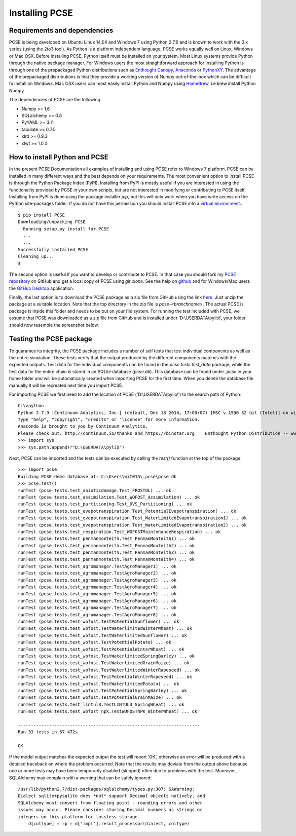 ***************
Installing PCSE
***************

Requirements and dependencies
=============================

PCSE is being developed on Ubuntu Linux 14.04 and Windows 7 using Python 2.7.9 and is known to work with
the 3.x series (using the 2to3 tool). As Python is a platform independent language, PCSE
works equally well on Linux, Windows or Mac OSX.
Before installing PCSE, Python itself must be installed on your system. Most Linux systems provide
Python through the native package manager. For Windows users the most straightforward approach for installing
Python is through one of the prepackaged Python distributions such as `Enthought Canopy`_,
`Anaconda`_ or `PythonXY`_. The advantage of the prepackaged distributions is that they provide a working
version of Numpy out-of-the-box which can be difficult to install on Windows. Mac OSX users can most easily
install Python and Numpy using `HomeBrew`_, i.e brew install Python Numpy

The dependencies of PCSE are the following:

* Numpy >= 1.6
* SQLalchemy >= 0.8
* PyYAML >= 3.11
* tabulate >= 0.7.5
* xlrd >= 0.9.3
* xlwt >= 1.0.0

.. _Enthought Canopy: https://www.enthought.com/products/canopy/
.. _Anaconda: https://store.continuum.io/cshop/anaconda/
.. _PythonXY: https://python-xy.github.io/
.. _HomeBrew: http://brew.sh

How to install Python and PCSE
==============================

In the present PCSE Documentation all examples of installing and using PCSE refer to Windows 7 platform. PCSE can be installed in many different ways and the best depends on your
requirements. The most convenient option to install PCSE is through the Python Package
Index (PyPI). Installing from PyPI is mostly useful if you are interested in using the functionality
provided by PCSE in your own scripts, but are not interested in modifying or contributing to
PCSE itself. Installing from PyPI is done using the package installer `pip`, but this
will only work when you have write access on the Python site-packages
folder. If you do not have this permission you should install PCSE into a
`virtual environment`_.::

    $ pip install PCSE
    Downloading/unpacking PCSE
      Running setup.py install for PCSE
      ...
      ...
    Successfully installed PCSE
    Cleaning up...
    $

.. _virtual environment: http://docs.python-guide.org/en/latest/dev/virtualenvs/

The second option is useful if you want to develop or contribute to PCSE.
In that case you should fork my `PCSE
repository`_ on GitHub and get a local copy of PCSE using `git clone`. See the help on github_
and for Windows/Mac users the `GitHub Desktop`_ application.

.. _GitHub Desktop: https://desktop.github.com/
.. _GitHub: https://help.github.com/
.. _PCSE repository: https://github.com/ajwdewit/pcse

Finally, the last option is to download the PCSE package as a zip file from GitHub
using the link `here`_. Just unzip the package at a suitable location.
Note that the top directory in the zip file is `pcse-<branchname>`.
The actual PCSE is package is inside this folder and needs to be put on your file system.
For running the test included with PCSE, we assume that PCSE was downloaded as a zip file
from GitHub and is installed under 'D:\\USERDATA\\pylib\\', your folder should now
resemble the screenshot below.

.. image:: figures/pylib.png

.. _here: https://github.com/ajwdewit/pcse/archive/master.zip


Testing the PCSE package
========================

To guarantee its integrity, the PCSE package includes a number of self
tests that test individual components as well as the entire simulation. These tests
verify that the output produced by the different components matches with the
expected outputs. Test data for the individual components can be found
in the `pcse.tests.test_data` package, while the test data for the entire chain
is stored in an SQLite database (pcse.db). This database can be found under
`.pcse` in your home folder and will be automatically created when importing
PCSE for the first time. When you delete the database file manually it will be
recreated next time you import PCSE.

For importing PCSE we first need to add the location of PCSE ('D:\\USERDATA\\pylib\\')
to the search path of Python::

    C:\>python
    Python 2.7.9 |Continuum Analytics, Inc.| (default, Dec 18 2014, 17:00:07) [MSC v.1500 32 bit (Intel)] on win32
    Type "help", "copyright", "credits" or "license" for more information.
    Anaconda is brought to you by Continuum Analytics.
    Please check out: http://continuum.io/thanks and https://binstar.org    Enthought Python Distribution -- www.enthought.com
    >>> import sys
    >>> sys.path.append(r"D:\USERDATA\pylib")

Next, PCSE can be imported and the tests can be executed by calling
the `test()` function at the top of the package::

    >>> import pcse
    Building PCSE demo database at: C:\Users\wit015\.pcse\pcse.db
    >>> pcse.test()
    runTest (pcse.tests.test_abioticdamage.Test_FROSTOL) ... ok
    runTest (pcse.tests.test_assimilation.Test_WOFOST_Assimilation) ... ok
    runTest (pcse.tests.test_partitioning.Test_DVS_Partitioning) ... ok
    runTest (pcse.tests.test_evapotranspiration.Test_PotentialEvapotranspiration) ... ok
    runTest (pcse.tests.test_evapotranspiration.Test_WaterLimitedEvapotranspiration1) ... ok
    runTest (pcse.tests.test_evapotranspiration.Test_WaterLimitedEvapotranspiration2) ... ok
    runTest (pcse.tests.test_respiration.Test_WOFOSTMaintenanceRespiration) ... ok
    runTest (pcse.tests.test_penmanmonteith.Test_PenmanMonteith1) ... ok
    runTest (pcse.tests.test_penmanmonteith.Test_PenmanMonteith2) ... ok
    runTest (pcse.tests.test_penmanmonteith.Test_PenmanMonteith3) ... ok
    runTest (pcse.tests.test_penmanmonteith.Test_PenmanMonteith4) ... ok
    runTest (pcse.tests.test_agromanager.TestAgroManager1) ... ok
    runTest (pcse.tests.test_agromanager.TestAgroManager2) ... ok
    runTest (pcse.tests.test_agromanager.TestAgroManager3) ... ok
    runTest (pcse.tests.test_agromanager.TestAgroManager4) ... ok
    runTest (pcse.tests.test_agromanager.TestAgroManager5) ... ok
    runTest (pcse.tests.test_agromanager.TestAgroManager6) ... ok
    runTest (pcse.tests.test_agromanager.TestAgroManager7) ... ok
    runTest (pcse.tests.test_agromanager.TestAgroManager8) ... ok
    runTest (pcse.tests.test_wofost.TestPotentialSunflower) ... ok
    runTest (pcse.tests.test_wofost.TestWaterlimitedWinterWheat) ... ok
    runTest (pcse.tests.test_wofost.TestWaterlimitedSunflower) ... ok
    runTest (pcse.tests.test_wofost.TestPotentialPotato) ... ok
    runTest (pcse.tests.test_wofost.TestPotentialWinterWheat) ... ok
    runTest (pcse.tests.test_wofost.TestWaterlimitedSpringBarley) ... ok
    runTest (pcse.tests.test_wofost.TestWaterlimitedGrainMaize) ... ok
    runTest (pcse.tests.test_wofost.TestWaterlimitedWinterRapeseed) ... ok
    runTest (pcse.tests.test_wofost.TestPotentialWinterRapeseed) ... ok
    runTest (pcse.tests.test_wofost.TestWaterlimitedPotato) ... ok
    runTest (pcse.tests.test_wofost.TestPotentialSpringBarley) ... ok
    runTest (pcse.tests.test_wofost.TestPotentialGrainMaize) ... ok
    runTest (pcse.tests.test_lintul3.TestLINTUL3_SpringWheat) ... ok
    runTest (pcse.tests.test_wofost_npk.TestWOFOSTNPK_WinterWheat) ... ok

    ----------------------------------------------------------------------
    Ran 33 tests in 57.472s

    OK

If the model output matches the expected output the test will report 'OK',
otherwise an error will be produced with a detailed traceback on where the
problem occurred. Note that the results may deviate from the output above
because one or more tests may have been temporarily disabled (skipped) often
due to problems with the test. Moreover, SQLAlchemy may complain with a
warning that can be safely ignored::

     /usr/lib/python2.7/dist-packages/sqlalchemy/types.py:307: SAWarning:
     Dialect sqlite+pysqlite does *not* support Decimal objects natively, and
     SQLAlchemy must convert from floating point - rounding errors and other
     issues may occur. Please consider storing Decimal numbers as strings or
     integers on this platform for lossless storage.
         d[coltype] = rp = d['impl'].result_processor(dialect, coltype)

